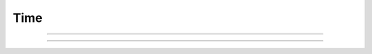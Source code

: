 Time
==========================

.. doxygenfunction:: cardano_compute_slot_from_unix_time

------------

.. doxygenfunction:: cardano_compute_unix_time_from_slot

------------

.. doxygenfunction:: cardano_compute_epoch_from_unix_time
